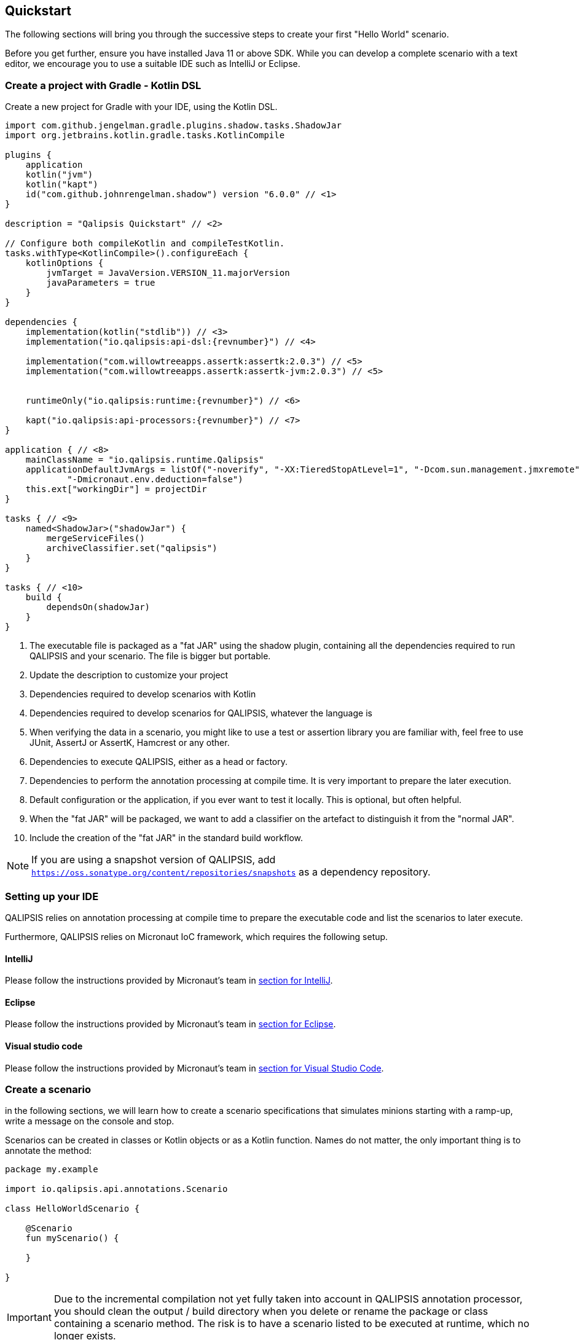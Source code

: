 == Quickstart

The following sections will bring you through the successive steps to create your first "Hello World" scenario.

Before you get further, ensure you have installed Java 11 or above SDK.
While you can develop a complete scenario with a text editor, we encourage you to use a suitable IDE such as IntelliJ or Eclipse.

=== Create a project with Gradle - Kotlin DSL

Create a new project for Gradle with your IDE, using the Kotlin DSL.

[source,kotlin,linenumbers,subs="normal"]
----
import com.github.jengelman.gradle.plugins.shadow.tasks.ShadowJar
import org.jetbrains.kotlin.gradle.tasks.KotlinCompile

plugins {
    application
    kotlin("jvm")
    kotlin("kapt")
    id("com.github.johnrengelman.shadow") version "6.0.0" // <1>
}

description = "Qalipsis Quickstart" // <2>

// Configure both compileKotlin and compileTestKotlin.
tasks.withType<KotlinCompile>().configureEach {
    kotlinOptions {
        jvmTarget = JavaVersion.VERSION_11.majorVersion
        javaParameters = true
    }
}

dependencies {
    implementation(kotlin("stdlib")) // <3>
    implementation("io.qalipsis:api-dsl:{revnumber}") // <4>

    implementation("com.willowtreeapps.assertk:assertk:2.0.3") // <5>
    implementation("com.willowtreeapps.assertk:assertk-jvm:2.0.3") // <5>


    runtimeOnly("io.qalipsis:runtime:{revnumber}") // <6>

    kapt("io.qalipsis:api-processors:{revnumber}") // <7>
}

application { // <8>
    mainClassName = "io.qalipsis.runtime.Qalipsis"
    applicationDefaultJvmArgs = listOf("-noverify", "-XX:TieredStopAtLevel=1", "-Dcom.sun.management.jmxremote",
            "-Dmicronaut.env.deduction=false")
    this.ext["workingDir"] = projectDir
}

tasks { // <9>
    named<ShadowJar>("shadowJar") {
        mergeServiceFiles()
        archiveClassifier.set("qalipsis")
    }
}

tasks { // <10>
    build {
        dependsOn(shadowJar)
    }
}
----
<1> The executable file is packaged as a "fat JAR" using the shadow plugin, containing all the dependencies required to run QALIPSIS and your scenario. The file is bigger but portable.
<2> Update the description to customize your project
<3> Dependencies required to develop scenarios with Kotlin
<4> Dependencies required to develop scenarios for QALIPSIS, whatever the language is
<5> When verifying the data in a scenario, you might like to use a test or assertion library you are familiar with, feel free to use JUnit, AssertJ or AssertK, Hamcrest or any other.
<6> Dependencies to execute QALIPSIS, either as a head or factory.
<7> Dependencies to perform the annotation processing at compile time. It is very important to prepare the later execution.
<8> Default configuration or the application, if you ever want to test it locally. This is optional, but often helpful.
<9> When the "fat JAR" will be packaged, we want to add a classifier on the artefact to distinguish it from the "normal JAR".
<10> Include the creation of the "fat JAR" in the standard build workflow.

NOTE: If you are using a snapshot version of QALIPSIS, add `https://oss.sonatype.org/content/repositories/snapshots` as a dependency repository.

=== Setting up your IDE

QALIPSIS relies on annotation processing at compile time to prepare the executable code and list the scenarios to later execute.

Furthermore, QALIPSIS relies on Micronaut IoC framework, which requires the following setup.

==== IntelliJ

Please follow the instructions provided by Micronaut's team in https://docs.micronaut.io/latest/guide/index.html#ideaSetup[section for IntelliJ].

==== Eclipse

Please follow the instructions provided by Micronaut's team in https://docs.micronaut.io/latest/guide/index.html#eclipseSetup[section for Eclipse].

==== Visual studio code

Please follow the instructions provided by Micronaut's team in https://docs.micronaut.io/latest/guide/index.html#vsCodeSetup[section for Visual Studio Code].

=== Create a scenario

in the following sections, we will learn how to create a scenario specifications that simulates minions starting with a ramp-up, write a message on the console and stop.

Scenarios can be created in classes or Kotlin objects or as a Kotlin function. Names do not matter, the only important thing is to annotate the method:

[source,kotlin,linenumbers]
----
package my.example

import io.qalipsis.api.annotations.Scenario

class HelloWorldScenario {

    @Scenario
    fun myScenario() {

    }

}
----

IMPORTANT: Due to the incremental compilation not yet fully taken into account in QALIPSIS annotation processor, you should clean the output / build directory when you delete or rename the package or class containing a scenario method. The risk is to have a scenario listed to be executed at runtime, which no longer exists.

NOTE: You can create several methods with the `@Scenario` annotation in the same class / object.

It is now time to develop the scenario.
In the annotated method, create a new scenario and configure it:

[source,kotlin,linenumbers]
----
@Scenario
fun myScenario() {
    scenario("hello-world") { // <1>
        minionsCount = 1000 // <2>
        rampUp {
            regular(1000, 50) // <3>
        }
    }
}
----
<1> Creates a new scenario called "hello-world" (see <<Scenario>> for more details)
<2> Defines the default number of minions to execute, which you can change at runtime (see <<Runtime configuration>> for more details), they are the number of simulated users or systems that generate load: the more the minions, the more the load
<3> Defines the strategy to start the minion, which you can make faster or slower at runtime (see <<Runtime configuration>> for more details)

=== Specify where the load should be injected

If you consider the scenario as a directed graph joining the steps / actions to execute, you will see that it is possible to have:

* several roots
* two branches joining the same step (like a Y)
* one step distributing two branches (like a ⅄)

In all those branches, you will have to identify when the load should be injected.

[source,kotlin,linenumbers]
----
@Scenario
fun myScenario() {
    val myScenario = scenario("hello-world") {
        minionsCount = 1000
        rampUp {
            regular(1000, 50)
        }
    }
    .start() // <1>
}
----
<1> The `start()` statement locates the root of the tree, receiving the load of all the minions at runtime.

=== Add steps to your scenario

Now you can add all the steps you want!
Let's go further in our "hello world" scenario.

[source,kotlin,linenumbers]
----
@Scenario
fun myScenario() {
    val myScenario = scenario("hello-world") {
        minionsCount = 1000
        rampUp {
            regular(1000, 50)
        }
    }
    .start()
    .returns<String> { context -> // <1>
        "Hello World! I'm the minion ${context.minionId}"
    }
    .shelve { mapOf("started at" to System.currentTimeMillis()) } // <2>
    .map { str -> str!!.toUpperCase() } // <3>
    .unshelve<String, Long>("started at") // <4>
    .verify { // <5>
        assertThat(it).all {
            prop(Pair<String, Long?>::first).startsWith("HELLO")
            prop(Pair<String, Long?>::second).isNotNull().isPositive()
        }
    }
    .execute<Pair<String, Long?>, Unit> { ctx -> // <6>
        val input = ctx.input.receive()
        println("${input.first} and finished after ${input.second!! - start} ms")
    }
    .configure {
        iterate(2, 1000) // <7>
    }
}
----
<1> You declare the first step as root of the tree on the scenario, and is generally responsible for generating data to be used in the rest of the tree.
<2> Data can be cached for later use.
<3> Transforms the record.
<4> Retrieves a value previously added to the cache.
<5> Verifies the records using your assertion library of choice, here assertk.
<6> Executes a totally free operation on the step context: you can do whatever you want here, such as printing the "Hello world" message in the console with the start time.
<7> And if you like it, you can repeat it several times with an interval.

Et voila! You've just created your first scenario. It is not really useful, but you went through the most important concepts of creating a scenario.

Now you are ready to go further in the documentation and create scenarios that are really relevant for your system.
